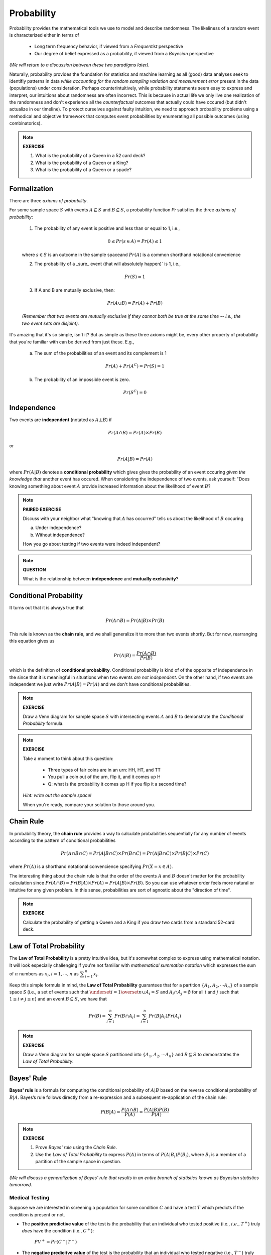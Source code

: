 .. probability lecture

Probability
=============

Probability provides the mathematical tools we use to model 
and describe randomness. The likeliness of a random event is 
characterized either in terms of 

   * Long term frequency behavior, 
     if viewed from a *Frequentist* perspective
   * Our degree of belief expressed as a probability, 
     if viewed from a *Bayesian* perspective

*(We will return to a discussion between these two paradigms later).*

Naturally, probability provides the foundation for statistics and machine learning
as all (good) data analyses seek to identifiy patterns in data 
*while accounting for the random sampling variation and measurement error* 
present in the data (populations) under consideration. 
Perhaps counterintuitively, while probability statements seem easy to express and
interpret, our intuitions about randomness are often incorrect. This is because in
actual life we only live one realization of the randomness and don't experience
all the *counterfactual* outcomes that actually could have occured 
(but didn't actualize in our timeline).  To protect ourselves against faulty 
intuition, we need to approach probability problems using a methodical and 
objective framework that computes event probabilities by enumerating all 
possible outcomes (using combinatorics).

.. note::
	 
   **EXERCISE**

   1. What is the probability of a Queen in a 52 card deck?
   2. What is the probability of a Queen or a King?
   3. What is the probability of a Queen or a spade?


Formalization
---------------

There are three *axioms of probability*.

For some sample space :math:`S` with 
events :math:`A \subseteq S` and :math:`B \subseteq S`, 
a probability function `Pr` satisfies the three *axioms of probability*: 

  1. The probability of any event is positive and less than or equal to 1, i.e.,

  .. math::
      0 \leq Pr(s \in A) = Pr(A) \leq 1

  where :math:`s \in S` is an outcome in the sample spaceand :math:`Pr(A)` 
  is a common shorthand notational convenience

  2. The probability of a _sure_ event (that will absolutely happen)` is 1, i.e.,

  .. math::
      Pr(S) = 1
      
  3. If A and B are mutually exclusive, then:

  .. math::
      Pr(A \cup B) = Pr(A) + Pr(B)

  *(Remember that two events are mutually exclusive if they cannot both be 
  true at the same time -- i.e., the two event sets are disjoint).*

It's amazing that it's so simple, isn't it?
But as simple as these three axioms might be,
every other property of probability that you're familiar 
with can be derived from just these.  E.g.,

  a. The sum of the probabilities of an event and its complement is 1

  .. math::     	    
      Pr(A) + Pr\left(A^C\right) = Pr(S) = 1

  b. The probability of an impossible event is zero.

  .. math::
      Pr\left(S^C\right) = 0




      
Independence
--------------

Two events are **independent** (notated as :math:`A\bot B`) if

.. math::
   
   Pr(A\cap B) = Pr(A)\times Pr(B)

or

.. math::
      
   Pr(A|B) = Pr(A)
   
where :math:`Pr(A|B)` denotes a **conditional probability** which gives
gives the probability of an event occuring *given the knowledge that* another 
event has occured.
When considering the independence of two events, ask yourself: "Does knowing 
something about event :math:`A` provide increased information about the 
likelihood of event :math:`B`?

.. note::
	 
   **PAIRED EXERCISE**

   Discuss with your neighbor what "knowing that :math:`A` has occurred" tells 
   us about the likelihood of :math:`B` occuring

   a. Under independence?

   b. Without independence?

   How you go about testing if two events were indeed independent?

.. note::
	 
   **QUESTION**

   What is the relationship between **independence** and **mutually exclusivity**?

     
Conditional Probability	
----------------------------

It turns out that it is always true that 

.. math::
   Pr(A \cap B) = Pr(A|B) \times Pr(B)

This rule is known as the **chain rule**, 
and we shall generalize it to more than two events shortly.  
But for now, rearranging this equation gives us 

.. math::
   Pr(A|B) = \frac{Pr(A \cap B)}{Pr(B)}

which is the definition of **conditional probability**.  Conditional probability
is kind of of the opposite of independence in the since that it
is meaningful in situations when two events *are not independent*.
On the other hand, if two events are independent we just write :math:`Pr(A|B) = Pr(A)`
and we don't have conditional probabilities. 

.. note::

   **EXERCISE**
   
   Draw a Venn diagram for sample space :math:`S` with intersecting events 
   :math:`A` and :math:`B` to demonstrate the *Conditional Probability* formula.

.. note::

   **EXERCISE**

   Take a moment to think about this question:

      * Three types of fair coins are in an urn: HH, HT, and TT
      * You pull a coin out of the urn, flip it, and it comes up H
      * Q: what is the probability it comes up H if you flip it a second time?

   *Hint: write out the sample space!*

   When you're ready, compare your solution to those around you.


Chain Rule
----------

In probability theory, the **chain rule** provides a way to calculate 
probabilities sequentially for any number of events according
to the pattern of conditional probabilities

.. math::

   Pr(A \cap B \cap C) = Pr(A| B \cap C) \times Pr(B \cap C) = Pr(A|B \cap C) \times Pr(B|C) \times Pr(C)

where :math:`Pr(A)` is a shorthand notational convencience specifying
:math:`Pr(X=x \in A)`.

The interesting thing about the chain rule is that the order of the
events :math:`A` and :math:`B` doesn't matter for the probability calculation
since :math:`Pr(A \cap B) = Pr(B|A) \times Pr(A) = Pr(A|B) \times Pr(B)`.
So you can use whatever order feels more natural or intuitive for any given problem.  
In this sense, probabilities are sort of agnostic about the "direction of time".


.. note::

   **EXERCISE**
   
   Calculate the probability of getting a Queen and a King if you draw
   two cards from a standard 52-card deck. 



Law of Total Probability
----------------------------

The **Law of Total Probability** is a pretty intuitive idea, 
but it's somewhat complex to express using mathematical notation.  
It will look especially challenging if you're not familiar 
with *mathematical summation notation* which expresses the sum
of :math:`n` numbers as :math:`x_i, i = 1, \cdots, n` as :math:`\displaystyle \sum^n_{i=1} x_i`.

Keep this simple formula in mind, the **Law of Total Probability** guarantees that
for a partition :math:`\{A_1, A_2, \cdots A_n\}` of a sample space `S`
(i.e., a set of events such that :math:`\underset{i=1}{\overset{n}{\cup}} 
A_i = S` and :math:`A_i \cap A_j=\emptyset` for all :math:`i` and :math:`j`
such that :math:`1 \leq i \not = j \leq n`)
and an event :math:`B \subseteq S`, we have that 

.. math::
   \displaystyle Pr(B) = \sum^n_{i=1} Pr(B\cap A_i) = \sum^n_{i=1} Pr(B|A_i) Pr(A_i)

.. note::

   **EXERCISE**
   
   Draw a Venn diagram for sample space :math:`S` partitioned 
   into :math:`\{A_1, A_2, \cdots A_n\}` and :math:`B \subseteq S`
   to demonstrates the *Law of Total Probability*.


Bayes' Rule
-----------

**Bayes' rule** is a formula for computing the conditional probability 
of :math:`A|B` based on the reverse conditional probability of
:math:`B|A`.  Bayes’s rule follows directly from a re-expression and a 
subsequent re-application of the chain rule:

.. math::

   P(B|A) = \frac{P(A \cap B)}{P(A)} = \frac{P(A|B)P(B)}{P(A)}

.. note::

   **EXERCISE**
   
   1. Prove *Bayes' rule* using the *Chain Rule*.
   2. Use the *Law of Total Probability* to express :math:`P(A)` in terms of :math:`P(A|B_i)P(B_i)`, where :math:`B_i` is a member of a partition of the sample space in question.

*(We will discuss a generalization of Bayes' rule that results in an entire 
branch of statistics known as Bayesian statistics tomorrow).*


Medical Testing
^^^^^^^^^^^^^^^

Suppose we are interested in screening a population 
for some condition :math:`C` and have 
a test :math:`T` which predicts if the condition is present or not.

* The **positive predictive value** of the test is the probability that an individual who tested positive (i.e., :math:`i.e., T^{+}`) truly *does* have the condition (i.e., :math:`C^{+}`):

   :math:`PV^{+} = Pr(C^{+} |T^{+})`

* The **negative predicitve value** of the test is the probability that an individual who tested negative (i.e., :math:`T^{-}`) truly *does not* have the condition (i.e., :math:`C^{-}`):

   :math:`PV^{-} = Pr(C^{-} |T^{-} )`    

* The **sensitivity** of the test is the probability the test detects the condition (i.e., :math:`T^{+}`) when it should (i.e., when :math:`C^{+}` is true):

   :math:`Pr(T^{+} |C^{+})`
   
* The **specificity** of the test is the probability the test *does not* detect the condition (i.e., :math:`T^{-}`) when it shouldn't (i.e., when :math:`C^{-}` is true):

   :math:`Pr(T^{-} |C^{-})`

* And **prevalance** here refers to the overall rate at which the condition presentsitself in the poplulation being tested:

   :math:`Pr(C^{+})`
   
* And finally, note that :math:`Pr(T^{+} |C^{-} ) = 1 - \textrm{specificity}`

Suppose we would like to know how much to trust a postive result :math:`(T^+)`.  I.e.,
we are interested in the *positive predictive value* :math:`PV^{+}` of the test :math:`(T)`. 
Using Bayes' rule, we can calculate this as follows: 
   
   .. math::
      :nowrap:

      \begin{eqnarray}
      Pr(C^{+} |T^{+}) &=& \frac{Pr(T^{+}|C^{+}) Pr(C^{+})}{Pr(C^{+})Pr(T^{+}|C{+})+Pr(C^{-})Pr(T^{+}|C^{-})} \\
                       &=& \frac{Pr(C^{+}) \times \textrm{sensitivity}}{Pr(C^{+}) \times \textrm{sensitivity}+(1-Pr(C^{+})) \times (1-\textrm{specificity})} 
      \end{eqnarray}
      
So, if we were given a test with sensitivity of 0.84 and specificity of 0.77
and apply the test to condition with with a prevalence of 0.20 in the 
population under examination, then

   .. math::
    
      PV^{+} = \frac{(0.2)(0.84)}{(0.2)(0.84)+(0.8)(0.23)}  = 0.48

and  

   .. math::

      PV^{-} = \frac{(0.8)(0.77)}{(0.8)(0.77)+(0.2)(0.16)}  = 0.95

.. note::

   **EXERCISE**
   
   Verify the that the answer given for :math:`PV^{-}` above is correct by deriving 
   :math:`Pr(C^{+} |T^{+})` using Bayes' rule and calculating the resulting formula. 


Further resources
-----------------

  * `<https://www.khanacademy.org/math/probability/probability-geometry/probability-basics/a/probability-the-basics>`_
  * `Visual introduction to probability and statistics <http://students.brown.edu/seeing-theory/basic-probability/index.html>`_
